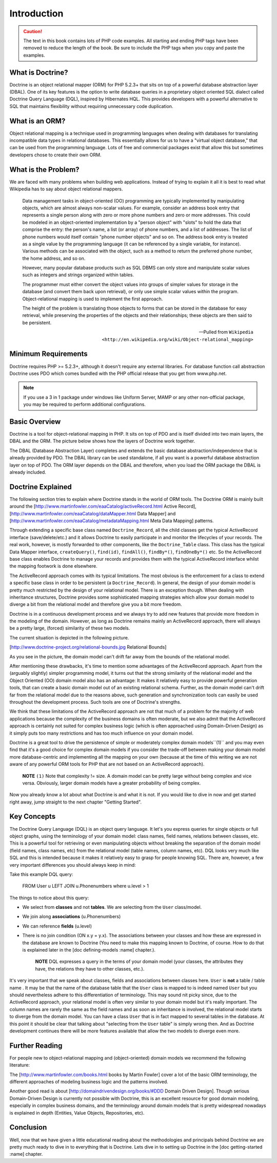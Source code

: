 .. vim: set ft=rst tw=4 sw=4 et :

************
Introduction
************

.. caution::

    The text in this book contains lots of PHP code
    examples. All starting and ending PHP tags have been removed to
    reduce the length of the book. Be sure to include the PHP tags when
    you copy and paste the examples.

=================
What is Doctrine?
=================

Doctrine is an object relational mapper (ORM) for PHP 5.2.3+ that sits
on top of a powerful database abstraction layer (DBAL). One of its key
features is the option to write database queries in a proprietary object
oriented SQL dialect called Doctrine Query Language (DQL), inspired by
Hibernates HQL. This provides developers with a powerful alternative to
SQL that maintains flexibility without requiring unnecessary code
duplication.

===============
What is an ORM?
===============

Object relational mapping is a technique used in programming languages
when dealing with databases for translating incompatible data types in
relational databases. This essentially allows for us to have a "virtual
object database," that can be used from the programming language. Lots
of free and commercial packages exist that allow this but sometimes
developers chose to create their own ORM.

====================
What is the Problem?
====================

We are faced with many problems when building web applications. Instead
of trying to explain it all it is best to read what Wikipedia has to say
about object relational mappers.

    Data management tasks in object-oriented (OO) programming are typically
    implemented by manipulating objects, which are almost always non-scalar
    values. For example, consider an address book entry that represents a
    single person along with zero or more phone numbers and zero or more
    addresses. This could be modeled in an object-oriented implementation by
    a "person object" with "slots" to hold the data that comprise the entry:
    the person's name, a list (or array) of phone numbers, and a list of
    addresses. The list of phone numbers would itself contain "phone number
    objects" and so on. The address book entry is treated as a single value
    by the programming language (it can be referenced by a single variable,
    for instance). Various methods can be associated with the object, such
    as a method to return the preferred phone number, the home address, and
    so on.

    However, many popular database products such as SQL DBMS can only store
    and manipulate scalar values such as integers and strings organized
    within tables.

    The programmer must either convert the object values into groups of
    simpler values for storage in the database (and convert them back upon
    retrieval), or only use simple scalar values within the program.
    Object-relational mapping is used to implement the first approach.

    The height of the problem is translating those objects to forms that can
    be stored in the database for easy retrieval, while preserving the
    properties of the objects and their relationships; these objects are
    then said to be persistent.

    -- Pulled from ``Wikipedia <http://en.wikipedia.org/wiki/Object-relational_mapping>``

====================
Minimum Requirements
====================

Doctrine requires PHP >= 5.2.3+, although it doesn't require any
external libraries. For database function call abstraction Doctrine uses
PDO which comes bundled with the PHP official release that you get from
www.php.net.

.. note::

    If you use a 3 in 1 package under windows like Uniform
    Server, MAMP or any other non-official package, you may be required
    to perform additional configurations.

==============
Basic Overview
==============

Doctrine is a tool for object-relational mapping in PHP. It sits on top
of PDO and is itself divided into two main layers, the DBAL and the ORM.
The picture below shows how the layers of Doctrine work together.

.. image:: /images/doctrine-layers.jpg
   :alt: Doctrine Layers: The ORM relies on the DBAL, which relies on PDO

The DBAL (Database Abstraction Layer) completes and extends the basic
database abstraction/independence that is already provided by PDO. The
DBAL library can be used standalone, if all you want is a powerful
database abstraction layer on top of PDO. The ORM layer depends on the
DBAL and therefore, when you load the ORM package the DBAL is already
included.

==================
Doctrine Explained
==================

The following section tries to explain where Doctrine stands in the
world of ORM tools. The Doctrine ORM is mainly built around the
[http://www.martinfowler.com/eaaCatalog/activeRecord.html Active
Record], [http://www.martinfowler.com/eaaCatalog/dataMapper.html Data
Mapper] and [http://www.martinfowler.com/eaaCatalog/metadataMapping.html
Meta Data Mapping] patterns.

Through extending a specific base class named ``Doctrine_Record``, all
the child classes get the typical ActiveRecord interface
(save/delete/etc.) and it allows Doctrine to easily participate in and
monitor the lifecycles of your records. The real work, however, is
mostly forwarded to other components, like the ``Doctrine_Table``
class. This class has the typical Data Mapper interface,
``createQuery()``, ``find(id)``, ``findAll()``, ``findBy*()``,
``findOneBy*()`` etc. So the ActiveRecord base class enables Doctrine to
manage your records and provides them with the typical ActiveRecord
interface whilst the mapping footwork is done elsewhere.

The ActiveRecord approach comes with its typical limitations. The most
obvious is the enforcement for a class to extend a specific base class
in order to be persistent (a ``Doctrine_Record``). In general, the
design of your domain model is pretty much restricted by the design of
your relational model. There is an exception though. When dealing with
inheritance structures, Doctrine provides some sophisticated mapping
strategies which allow your domain model to diverge a bit from the
relational model and therefore give you a bit more freedom.

Doctrine is in a continuous development process and we always try to add
new features that provide more freedom in the modeling of the domain.
However, as long as Doctrine remains mainly an ActiveRecord approach,
there will always be a pretty large, (forced) similarity of these two
models.

The current situation is depicted in the following picture.

[http://www.doctrine-project.org/relational-bounds.jpg Relational
Bounds]

As you see in the picture, the domain model can't drift far away from
the bounds of the relational model.

After mentioning these drawbacks, it's time to mention some advantages
of the ActiveRecord approach. Apart from the (arguably slightly) simpler
programming model, it turns out that the strong similarity of the
relational model and the Object Oriented (OO) domain model also has an
advantage: It makes it relatively easy to provide powerful generation
tools, that can create a basic domain model out of an existing
relational schema. Further, as the domain model can't drift far from the
relational model due to the reasons above, such generation and
synchronization tools can easily be used throughout the development
process. Such tools are one of Doctrine's strengths.

We think that these limitations of the ActiveRecord approach are not
that much of a problem for the majority of web applications because the
complexity of the business domains is often moderate, but we also admit
that the ActiveRecord approach is certainly not suited for complex
business logic (which is often approached using Domain-Driven Design) as
it simply puts too many restrictions and has too much influence on your
domain model.

Doctrine is a great tool to drive the persistence of simple or
moderately complex domain models``(1)`` and you may even find that it's
a good choice for complex domain models if you consider the trade-off
between making your domain model more database-centric and implementing
all the mapping on your own (because at the time of this writing we are
not aware of any powerful ORM tools for PHP that are not based on an
ActiveRecord approach).

    **NOTE** ``(1)`` Note that complexity != size. A domain model can be
    pretty large without being complex and vice versa. Obviously, larger
    domain models have a greater probability of being complex.

Now you already know a lot about what Doctrine is and what it is not. If
you would like to dive in now and get started right away, jump straight
to the next chapter "Getting Started".

============
Key Concepts
============

The Doctrine Query Language (DQL) is an object query language. It let's
you express queries for single objects or full object graphs, using the
terminology of your domain model: class names, field names, relations
between classes, etc. This is a powerful tool for retrieving or even
manipulating objects without breaking the separation of the domain model
(field names, class names, etc) from the relational model (table names,
column names, etc). DQL looks very much like SQL and this is intended
because it makes it relatively easy to grasp for people knowing SQL.
There are, however, a few very important differences you should always
keep in mind:

Take this example DQL query:

 FROM User u LEFT JOIN u.Phonenumbers where u.level > 1

The things to notice about this query:

-  We select from **classes** and not **tables**. We are selecting from
   the ``User`` class/model.
-  We join along **associations** (u.Phonenumbers)
-  We can reference **fields** (u.level)
-  There is no join condition (ON x.y = y.x). The associations between
   your classes and how these are expressed in the database are known to
   Doctrine (You need to make this mapping known to Doctrine, of course.
   How to do that is explained later in the [doc defining-models :name]
   chapter.).

    **NOTE** DQL expresses a query in the terms of your domain model
    (your classes, the attributes they have, the relations they have to
    other classes, etc.).

It's very important that we speak about classes, fields and associations
between classes here. ``User`` is **not** a table / table name . It may
be that the name of the database table that the ``User`` class is mapped
to is indeed named ``User`` but you should nevertheless adhere to this
differentiation of terminology. This may sound nit picky since, due to
the ActiveRecord approach, your relational model is often very similar
to your domain model but it's really important. The column names are
rarely the same as the field names and as soon as inheritance is
involved, the relational model starts to diverge from the domain model.
You can have a class ``User`` that is in fact mapped to several tables
in the database. At this point it should be clear that talking about
"selecting from the ``User`` table" is simply wrong then. And as
Doctrine development continues there will be more features available
that allow the two models to diverge even more.

===============
Further Reading
===============

For people new to object-relational mapping and (object-oriented) domain
models we recommend the following literature:

The [http://www.martinfowler.com/books.html books by Martin Fowler]
cover a lot of the basic ORM terminology, the different approaches of
modeling business logic and the patterns involved.

Another good read is about [http://domaindrivendesign.org/books/#DDD
Domain Driven Design]. Though serious Domain-Driven Design is currently
not possible with Doctrine, this is an excellent resource for good
domain modeling, especially in complex business domains, and the
terminology around domain models that is pretty widespread nowadays is
explained in depth (Entities, Value Objects, Repositories, etc).

==========
Conclusion
==========

Well, now that we have given a little educational reading about the
methodologies and principals behind Doctrine we are pretty much ready to
dive in to everything that is Doctrine. Lets dive in to setting up
Doctrine in the [doc getting-started :name] chapter.

